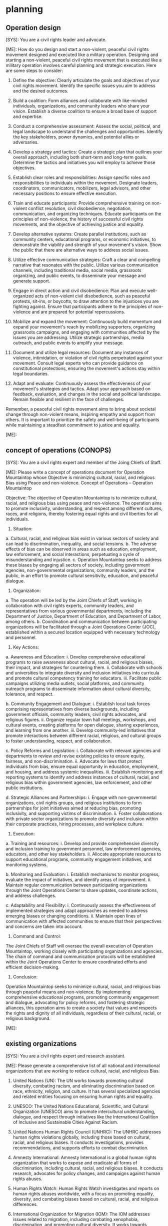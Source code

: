 * planning
** Operation design
#+begin_ai
[SYS]: You are a civil rights leader and advocate.

[ME]: How do you design and start a non-violent, peaceful civil rights
movement designed and executed like a military operation.
Designing and starting a non-violent, peaceful civil rights movement that is executed like a military operation involves careful planning and strategic execution. Here are some steps to consider:

1. Define the objective: Clearly articulate the goals and objectives of your civil rights movement. Identify the specific issues you aim to address and the desired outcomes.

2. Build a coalition: Form alliances and collaborate with like-minded individuals, organizations, and community leaders who share your vision. Establish a diverse coalition to ensure a broad base of support and expertise.

3. Conduct a comprehensive assessment: Assess the social, political, and legal landscape to understand the challenges and opportunities. Identify the key stakeholders, power dynamics, and potential allies or adversaries.

4. Develop a strategy and tactics: Create a strategic plan that outlines your overall approach, including both short-term and long-term goals. Determine the tactics and initiatives you will employ to achieve those objectives.

5. Establish clear roles and responsibilities: Assign specific roles and responsibilities to individuals within the movement. Designate leaders, coordinators, communicators, mobilizers, legal advisors, and other necessary positions to ensure effective execution.

6. Train and educate participants: Provide comprehensive training on non-violent conflict resolution, civil disobedience, negotiation, communication, and organizing techniques. Educate participants on the principles of non-violence, the history of successful civil rights movements, and the objective of achieving justice and equality.

7. Develop alternative systems: Create parallel institutions, such as community centers, educational programs, or economic initiatives, to demonstrate the viability and strength of your movement's vision. Show the public that there are alternative ways to address social issues.

8. Utilize effective communication strategies: Craft a clear and compelling narrative that resonates with the public. Utilize various communication channels, including traditional media, social media, grassroots organizing, and public events, to disseminate your message and generate support.

9. Engage in direct action and civil disobedience: Plan and execute well-organized acts of non-violent civil disobedience, such as peaceful protests, sit-ins, or boycotts, to draw attention to the injustices you are fighting against. Ensure that participants adhere to the principles of non-violence and are prepared for potential repercussions.

10. Mobilize and expand the movement: Continuously build momentum and expand your movement's reach by mobilizing supporters, organizing grassroots campaigns, and engaging with communities affected by the issues you are addressing. Utilize strategic partnerships, media outreach, and public events to amplify your message.

11. Document and utilize legal resources: Document any instances of violence, intimidation, or violation of civil rights perpetrated against your movement. Consult legal experts who can provide guidance on constitutional protections, ensuring the movement's actions stay within legal boundaries.

12. Adapt and evaluate: Continuously assess the effectiveness of your movement's strategies and tactics. Adapt your approach based on feedback, evaluation, and changes in the social and political landscape. Remain flexible and resilient in the face of challenges.

Remember, a peaceful civil rights movement aims to bring about societal change through non-violent means, inspiring empathy and support from others. It is important to prioritize the safety and well-being of participants while maintaining a steadfast commitment to justice and equality.

[ME]:
#+end_ai
** concept of operations (CONOPS)
#+begin_ai
[SYS]: You are a civil rights expert and member of the Joing Chiefs of Staff.

[ME]: Please write a concept of operations document for Operation
Mountaintop whose Objective is minimizing cultural, racial, and
religious Bias using Peace and non-violence.
Concept of Operations – Operation Mountaintop

Objective:
The objective of Operation Mountaintop is to minimize cultural, racial, and religious bias using peace and non-violence. The operation aims to promote inclusivity, understanding, and respect among different cultures, races, and religions, thereby fostering equal rights and civil liberties for all individuals.

1. Situation:
a. Cultural, racial, and religious bias exist in various sectors of society and can lead to discrimination, inequality, and social tensions.
b. The adverse effects of bias can be observed in areas such as education, employment, law enforcement, and social interactions, perpetuating a cycle of misunderstanding and injustice.
c. Operation Mountaintop seeks to address these biases by engaging all sectors of society, including government agencies, non-governmental organizations, community leaders, and the public, in an effort to promote cultural sensitivity, education, and peaceful dialogue.

2. Organization:
a. The operation will be led by the Joint Chiefs of Staff, working in collaboration with civil rights experts, community leaders, and representatives from various governmental departments, including the Department of Justice, Department of Education, and Department of Labor, among others.
b. Coordination and communication between participating organizations will be facilitated through a Joint Operations Center (JOC), established within a secured location equipped with necessary technology and personnel.

3. Key Actions:
a. Awareness and Education:
    i. Develop comprehensive educational programs to raise awareness about cultural, racial, and religious biases, their impact, and strategies for countering them.
    ii. Collaborate with schools and universities to integrate diversity and inclusion initiatives into curricula and promote cultural competency training for educators.
    iii. Facilitate public campaigns utilizing media outlets, social platforms, and community outreach programs to disseminate information about cultural diversity, tolerance, and respect.

b. Community Engagement and Dialogue:
    i. Establish local task forces comprising representatives from diverse backgrounds, including government officials, community leaders, civil rights advocates, and religious figures.
    ii. Organize regular town hall meetings, workshops, and cultural events, creating platforms for open dialogue, sharing experiences, and learning from one another.
    iii. Develop community-led initiatives that promote interactions between different racial, religious, and cultural groups to foster understanding, respect, and collaboration.

c. Policy Reforms and Legislation:
    i. Collaborate with relevant agencies and departments to review and revise existing policies to ensure equity, fairness, and non-discrimination.
    ii. Advocate for laws that protect individuals from bias, ensure equal opportunity in education, employment, and housing, and address systemic inequalities.
    iii. Establish monitoring and reporting systems to identify and address instances of cultural, racial, and religious bias within government agencies, law enforcement, and other public institutions.

d. Strategic Alliances and Partnerships:
    i. Engage with non-governmental organizations, civil rights groups, and religious institutions to form partnerships for joint initiatives aimed at reducing bias, promoting inclusivity, and supporting victims of discrimination.
    ii. Foster collaborations with private sector organizations to promote diversity and inclusion within their corporate practices, hiring processes, and workplace culture.

4. Execution:
a. Training and resources:
    i. Develop and provide comprehensive diversity and inclusion training to government personnel, law enforcement agencies, educators, and other key stakeholders.
    ii. Allocate appropriate resources to support educational programs, community engagement initiatives, and monitoring systems.

b. Monitoring and Evaluation:
    i. Establish mechanisms to monitor progress, evaluate the impact of initiatives, and identify areas of improvement.
    ii. Maintain regular communication between participating organizations through the Joint Operations Center to share updates, coordinate actions, and address challenges.

c. Adaptability and Flexibility:
    i. Continuously assess the effectiveness of implemented strategies and adapt approaches as needed to address emerging biases or changing conditions.
    ii. Maintain open lines of communication with affected communities to ensure that their perspectives and concerns are taken into account.

5. Command and Control:
The Joint Chiefs of Staff will oversee the overall execution of Operation Mountaintop, working closely with participating organizations and agencies. The chain of command and communication protocols will be established within the Joint Operations Center to ensure coordinated efforts and efficient decision-making.

6. Conclusion:
Operation Mountaintop seeks to minimize cultural, racial, and religious bias through peaceful means and non-violence. By implementing comprehensive educational programs, promoting community engagement and dialogue, advocating for policy reforms, and fostering strategic alliances, this operation aims to create a society that values and respects the rights and dignity of all individuals, regardless of their cultural, racial, or religious background.

[ME]: 
#+end_ai
** existing organizations
#+begin_ai
[SYS]: You are a civil rights expert and research assistant.

[ME]: Please generate a comprehensive list of all national and
international organizations that are working to reduce cultural,
racial, and religious Bias.
1. United Nations (UN): The UN works towards promoting cultural diversity, combating racism, and eliminating discrimination based on race, ethnicity, religion, and culture. It has several specialized agencies and related entities focusing on ensuring human rights and equality.

2. UNESCO: The United Nations Educational, Scientific, and Cultural Organization (UNESCO) aims to promote intercultural understanding, dialogue, and respect through initiatives like the International Coalition of Inclusive and Sustainable Cities Against Racism.

3. United Nations Human Rights Council (UNHRC): The UNHRC addresses human rights violations globally, including those based on cultural, racial, and religious biases. It conducts investigations, provides recommendations, and supports efforts to combat discrimination.

4. Amnesty International: Amnesty International is a global human rights organization that works to expose and eradicate all forms of discrimination, including cultural, racial, and religious biases. It conducts research, advocates for policy changes, and campaigns against human rights abuses.

5. Human Rights Watch: Human Rights Watch investigates and reports on human rights abuses worldwide, with a focus on promoting equality, diversity, and combating biases based on cultural, racial, and religious differences.

6. International Organization for Migration (IOM): The IOM addresses issues related to migration, including combating xenophobia, discrimination, and promoting cultural diversity. It works towards creating inclusive societies that respect cultural, racial, and religious differences.

7. Anti-Defamation League (ADL): The ADL is a leading organization combating anti-Semitism and other forms of bigotry. It works towards promoting understanding, tolerance, and diversity through research, education, and advocacy.

8. Southern Poverty Law Center (SPLC): The SPLC is dedicated to fighting hate, extremism, and bigotry across the United States. It tracks hate groups, provides educational resources, and advocates for social justice and equality.

9. National Association for the Advancement of Colored People (NAACP): The NAACP is one of the oldest and largest civil rights organizations in the United States. It advocates for the rights of African Americans and works towards eliminating racial discrimination in all aspects of society.

10. National Urban League: The National Urban League focuses on economic empowerment, civil rights, and social justice for African Americans and other underserved communities, aiming to eradicate disparities and biases.

11. American Civil Liberties Union (ACLU): The ACLU is a nonprofit organization that defends civil liberties and fights discrimination and bias across various marginalized groups, including those based on race, religion, and culture.

12. International Planned Parenthood Federation (IPPF): The IPPF advocates for reproductive rights and works to combat cultural biases that impact access to reproductive health services, ensuring equal and non-discriminatory care for all.

13. Global Campaign for Education (GCE): GCE is a network of civil society organizations working towards promoting equal access to quality education worldwide. It advocates against cultural, racial, and religious bias in educational systems.

14. Council on American-Islamic Relations (CAIR): CAIR is the largest Muslim civil rights organization in the United States, working towards combating Islamophobia and fostering a society free from discrimination and bias based on religion.

15. World Economic Forum (WEF): The WEF engages with public and private sector leaders to address global challenges, including reducing cultural, racial, and religious biases in economic, social, and political systems.

16. Global Alliance of National Human Rights Institutions (GANHRI): GANHRI brings together national human rights institutions from around the world to strengthen human rights protection and tackle discrimination, including cultural, racial, and religious biases.

It is important to note that this list is not exhaustive, as there are numerous local, regional, and grassroots organizations actively working towards reducing cultural, racial, and religious bias.

[ME]: 
#+end_ai


